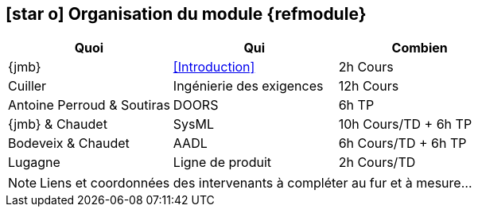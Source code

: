 == icon:star-o[] Organisation du module {refmodule}
:perroud: Antoine Perroud

[cols="3*", options="header"]
|===
|Quoi
|Qui
|Combien

|{jmb}
|<<Introduction>>
|2h Cours

|Cuiller
|Ingénierie des exigences
|12h Cours

|{Perroud} & Soutiras
|DOORS
|6h TP

|{jmb} & Chaudet
|SysML
|10h Cours/TD + 6h TP

|Bodeveix & Chaudet
|AADL
|6h Cours/TD + 6h TP

|Lugagne
|Ligne de produit
|2h Cours/TD

|===

NOTE: Liens et coordonnées des intervenants à compléter au fur et à mesure...
